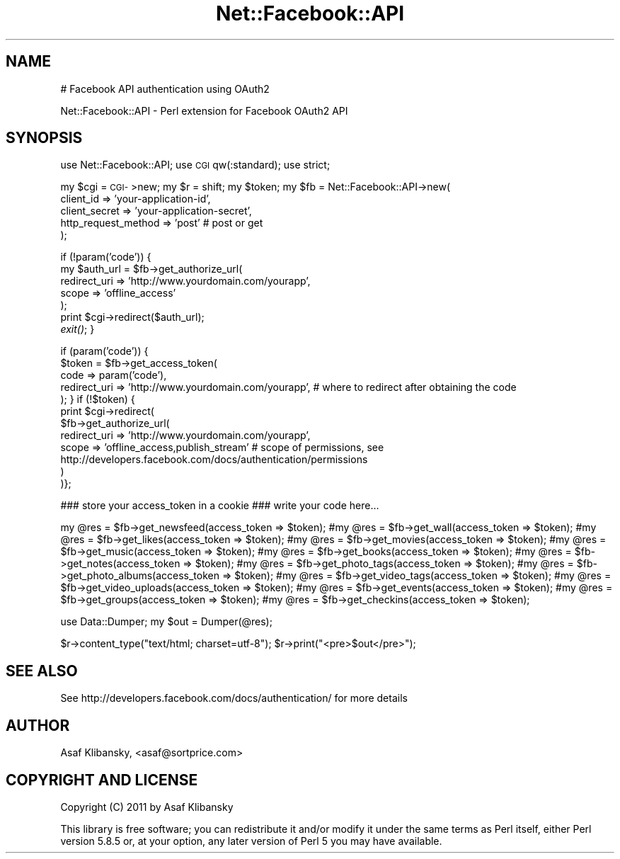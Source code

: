 .\" Automatically generated by Pod::Man v1.37, Pod::Parser v1.14
.\"
.\" Standard preamble:
.\" ========================================================================
.de Sh \" Subsection heading
.br
.if t .Sp
.ne 5
.PP
\fB\\$1\fR
.PP
..
.de Sp \" Vertical space (when we can't use .PP)
.if t .sp .5v
.if n .sp
..
.de Vb \" Begin verbatim text
.ft CW
.nf
.ne \\$1
..
.de Ve \" End verbatim text
.ft R
.fi
..
.\" Set up some character translations and predefined strings.  \*(-- will
.\" give an unbreakable dash, \*(PI will give pi, \*(L" will give a left
.\" double quote, and \*(R" will give a right double quote.  | will give a
.\" real vertical bar.  \*(C+ will give a nicer C++.  Capital omega is used to
.\" do unbreakable dashes and therefore won't be available.  \*(C` and \*(C'
.\" expand to `' in nroff, nothing in troff, for use with C<>.
.tr \(*W-|\(bv\*(Tr
.ds C+ C\v'-.1v'\h'-1p'\s-2+\h'-1p'+\s0\v'.1v'\h'-1p'
.ie n \{\
.    ds -- \(*W-
.    ds PI pi
.    if (\n(.H=4u)&(1m=24u) .ds -- \(*W\h'-12u'\(*W\h'-12u'-\" diablo 10 pitch
.    if (\n(.H=4u)&(1m=20u) .ds -- \(*W\h'-12u'\(*W\h'-8u'-\"  diablo 12 pitch
.    ds L" ""
.    ds R" ""
.    ds C` ""
.    ds C' ""
'br\}
.el\{\
.    ds -- \|\(em\|
.    ds PI \(*p
.    ds L" ``
.    ds R" ''
'br\}
.\"
.\" If the F register is turned on, we'll generate index entries on stderr for
.\" titles (.TH), headers (.SH), subsections (.Sh), items (.Ip), and index
.\" entries marked with X<> in POD.  Of course, you'll have to process the
.\" output yourself in some meaningful fashion.
.if \nF \{\
.    de IX
.    tm Index:\\$1\t\\n%\t"\\$2"
..
.    nr % 0
.    rr F
.\}
.\"
.\" For nroff, turn off justification.  Always turn off hyphenation; it makes
.\" way too many mistakes in technical documents.
.hy 0
.if n .na
.\"
.\" Accent mark definitions (@(#)ms.acc 1.5 88/02/08 SMI; from UCB 4.2).
.\" Fear.  Run.  Save yourself.  No user-serviceable parts.
.    \" fudge factors for nroff and troff
.if n \{\
.    ds #H 0
.    ds #V .8m
.    ds #F .3m
.    ds #[ \f1
.    ds #] \fP
.\}
.if t \{\
.    ds #H ((1u-(\\\\n(.fu%2u))*.13m)
.    ds #V .6m
.    ds #F 0
.    ds #[ \&
.    ds #] \&
.\}
.    \" simple accents for nroff and troff
.if n \{\
.    ds ' \&
.    ds ` \&
.    ds ^ \&
.    ds , \&
.    ds ~ ~
.    ds /
.\}
.if t \{\
.    ds ' \\k:\h'-(\\n(.wu*8/10-\*(#H)'\'\h"|\\n:u"
.    ds ` \\k:\h'-(\\n(.wu*8/10-\*(#H)'\`\h'|\\n:u'
.    ds ^ \\k:\h'-(\\n(.wu*10/11-\*(#H)'^\h'|\\n:u'
.    ds , \\k:\h'-(\\n(.wu*8/10)',\h'|\\n:u'
.    ds ~ \\k:\h'-(\\n(.wu-\*(#H-.1m)'~\h'|\\n:u'
.    ds / \\k:\h'-(\\n(.wu*8/10-\*(#H)'\z\(sl\h'|\\n:u'
.\}
.    \" troff and (daisy-wheel) nroff accents
.ds : \\k:\h'-(\\n(.wu*8/10-\*(#H+.1m+\*(#F)'\v'-\*(#V'\z.\h'.2m+\*(#F'.\h'|\\n:u'\v'\*(#V'
.ds 8 \h'\*(#H'\(*b\h'-\*(#H'
.ds o \\k:\h'-(\\n(.wu+\w'\(de'u-\*(#H)/2u'\v'-.3n'\*(#[\z\(de\v'.3n'\h'|\\n:u'\*(#]
.ds d- \h'\*(#H'\(pd\h'-\w'~'u'\v'-.25m'\f2\(hy\fP\v'.25m'\h'-\*(#H'
.ds D- D\\k:\h'-\w'D'u'\v'-.11m'\z\(hy\v'.11m'\h'|\\n:u'
.ds th \*(#[\v'.3m'\s+1I\s-1\v'-.3m'\h'-(\w'I'u*2/3)'\s-1o\s+1\*(#]
.ds Th \*(#[\s+2I\s-2\h'-\w'I'u*3/5'\v'-.3m'o\v'.3m'\*(#]
.ds ae a\h'-(\w'a'u*4/10)'e
.ds Ae A\h'-(\w'A'u*4/10)'E
.    \" corrections for vroff
.if v .ds ~ \\k:\h'-(\\n(.wu*9/10-\*(#H)'\s-2\u~\d\s+2\h'|\\n:u'
.if v .ds ^ \\k:\h'-(\\n(.wu*10/11-\*(#H)'\v'-.4m'^\v'.4m'\h'|\\n:u'
.    \" for low resolution devices (crt and lpr)
.if \n(.H>23 .if \n(.V>19 \
\{\
.    ds : e
.    ds 8 ss
.    ds o a
.    ds d- d\h'-1'\(ga
.    ds D- D\h'-1'\(hy
.    ds th \o'bp'
.    ds Th \o'LP'
.    ds ae ae
.    ds Ae AE
.\}
.rm #[ #] #H #V #F C
.\" ========================================================================
.\"
.IX Title "Net::Facebook::API 3"
.TH Net::Facebook::API 3 "2011-01-08" "perl v5.8.5" "User Contributed Perl Documentation"
.SH "NAME"
# Facebook API authentication using OAuth2
.PP
Net::Facebook::API \- Perl extension for Facebook OAuth2 API
.SH "SYNOPSIS"
.IX Header "SYNOPSIS"
use Net::Facebook::API;
use \s-1CGI\s0 qw(:standard);
use strict;
.PP
my \f(CW$cgi\fR = \s-1CGI\-\s0>new;
my \f(CW$r\fR = shift;
my \f(CW$token\fR;
my \f(CW$fb\fR = Net::Facebook::API\->new(
                                 client_id => 'your\-application\-id',
                                 client_secret => 'your\-application\-secret',
                                 http_request_method => 'post' # post or get
                                 );
.PP
if (!param('code')) {
    my \f(CW$auth_url\fR = \f(CW$fb\fR\->get_authorize_url(
                                          redirect_uri => 'http://www.yourdomain.com/yourapp',
                                          scope => 'offline_access'
                                          );
    print \f(CW$cgi\fR\->redirect($auth_url);
    \fIexit()\fR;
}
.PP
if (param('code')) {
    \f(CW$token\fR = \f(CW$fb\fR\->get_access_token(
                                   code => param('code'),
                                   redirect_uri => 'http://www.yourdomain.com/yourapp', # where to redirect after obtaining the code
                                   );
}
if (!$token) {
    print \f(CW$cgi\fR\->redirect(
                         \f(CW$fb\fR\->get_authorize_url(
                                                redirect_uri => 'http://www.yourdomain.com/yourapp',
                                                scope => 'offline_access,publish_stream' # scope of permissions, see http://developers.facebook.com/docs/authentication/permissions
                                                )
                         )};
.PP
### store your access_token in a cookie
### write your code here...
.PP
my \f(CW@res\fR = \f(CW$fb\fR\->get_newsfeed(access_token => \f(CW$token\fR);
#my \f(CW@res\fR = \f(CW$fb\fR\->get_wall(access_token => \f(CW$token\fR);
#my \f(CW@res\fR = \f(CW$fb\fR\->get_likes(access_token => \f(CW$token\fR);
#my \f(CW@res\fR = \f(CW$fb\fR\->get_movies(access_token => \f(CW$token\fR);
#my \f(CW@res\fR = \f(CW$fb\fR\->get_music(access_token => \f(CW$token\fR);
#my \f(CW@res\fR = \f(CW$fb\fR\->get_books(access_token => \f(CW$token\fR);
#my \f(CW@res\fR = \f(CW$fb\fR\->get_notes(access_token => \f(CW$token\fR);
#my \f(CW@res\fR = \f(CW$fb\fR\->get_photo_tags(access_token => \f(CW$token\fR);
#my \f(CW@res\fR = \f(CW$fb\fR\->get_photo_albums(access_token => \f(CW$token\fR);
#my \f(CW@res\fR = \f(CW$fb\fR\->get_video_tags(access_token => \f(CW$token\fR);
#my \f(CW@res\fR = \f(CW$fb\fR\->get_video_uploads(access_token => \f(CW$token\fR);
#my \f(CW@res\fR = \f(CW$fb\fR\->get_events(access_token => \f(CW$token\fR);
#my \f(CW@res\fR = \f(CW$fb\fR\->get_groups(access_token => \f(CW$token\fR);
#my \f(CW@res\fR = \f(CW$fb\fR\->get_checkins(access_token => \f(CW$token\fR);
.PP
use Data::Dumper;
my \f(CW$out\fR = Dumper(@res);
.PP
$r\->content_type(\*(L"text/html; charset=utf\-8\*(R");
\&\f(CW$r\fR\->print(\*(L"<pre>$out</pre>\*(R");
.SH "SEE ALSO"
.IX Header "SEE ALSO"
See http://developers.facebook.com/docs/authentication/ for more details
.SH "AUTHOR"
.IX Header "AUTHOR"
Asaf Klibansky, <asaf@sortprice.com>
.SH "COPYRIGHT AND LICENSE"
.IX Header "COPYRIGHT AND LICENSE"
Copyright (C) 2011 by Asaf Klibansky
.PP
This library is free software; you can redistribute it and/or modify
it under the same terms as Perl itself, either Perl version 5.8.5 or,
at your option, any later version of Perl 5 you may have available.
